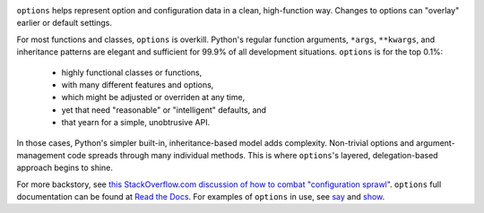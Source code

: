 
| |version| |downloads| |versions| |impls| |wheel| |coverage| |br-coverage|

.. |version| image:: http://img.shields.io/pypi/v/options.svg?style=flat
    :alt: PyPI Package latest release
    :target: https://pypi.python.org/pypi/options

.. |downloads| image:: http://img.shields.io/pypi/dm/options.svg?style=flat
    :alt: PyPI Package monthly downloads
    :target: https://pypi.python.org/pypi/options

.. |versions| image:: https://img.shields.io/pypi/pyversions/options.svg
    :alt: Supported versions
    :target: https://pypi.python.org/pypi/options

.. |impls| image:: https://img.shields.io/pypi/implementation/options.svg
    :alt: Supported implementations
    :target: https://pypi.python.org/pypi/options

.. |wheel| image:: https://img.shields.io/pypi/wheel/options.svg
    :alt: Wheel packaging support
    :target: https://pypi.python.org/pypi/options

.. |coverage| image:: https://img.shields.io/badge/test_coverage-93%25-blue.svg
    :alt: Test line coverage
    :target: https://pypi.python.org/pypi/options

.. |br-coverage| image:: https://img.shields.io/badge/branch_coverage-92%25-blue.svg
    :alt: Test branch coverage
    :target: https://pypi.python.org/pypi/options

``options`` helps represent option and configuration data in a clean,
high-function way. Changes to options can "overlay" earlier or default
settings.

For most functions and classes, ``options`` is overkill. Python's regular function
arguments, ``*args``, ``**kwargs``, and inheritance patterns are elegant and
sufficient for 99.9% of all development situations. ``options`` is for the
top 0.1%:

  * highly functional classes or functions,
  * with many different features and options,
  * which might be adjusted or overriden at any time,
  * yet that need "reasonable" or "intelligent" defaults, and
  * that yearn for a simple, unobtrusive API.

In those cases, Python's simpler built-in, inheritance-based model
adds complexity. Non-trivial options and argument-management
code spreads through many individual methods. This is where
``options``'s layered, delegation-based approach begins to shine.

.. image:: http://content.screencast.com/users/jonathaneunice/folders/Jing/media/15fd180f-a6a8-45ee-a9bb-d99c527b739e/00000742.png
    :align: center

For more backstory, see `this StackOverflow.com discussion of how to combat "configuration sprawl"
<http://stackoverflow.com/questions/11702437/where-to-keep-options-values-paths-to-important-files-etc/11703813#11703813>`_.
``options`` full documentation
can be found at `Read the Docs <http://options.readthedocs.org/en/latest/>`_. For examples of ``options``
in use, see `say <https://pypi.python.org/pypi/say>`_ and `show <https://pypi.python.org/pypi/show>`_.
